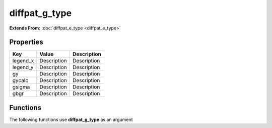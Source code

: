 ##############
diffpat_g_type
##############

**Extends From:** :doc:`diffpat_e_type <diffpat_e_type>`

Properties
----------
.. list-table::
   :header-rows: 1

   * - Key
     - Value
     - Description
   * - legend_x
     - Description
     - Description
   * - legend_y
     - Description
     - Description
   * - gy
     - Description
     - Description
   * - gycalc
     - Description
     - Description
   * - gsigma
     - Description
     - Description
   * - gbgr
     - Description
     - Description

Functions
---------
The following functions use **diffpat_g_type** as an argument
